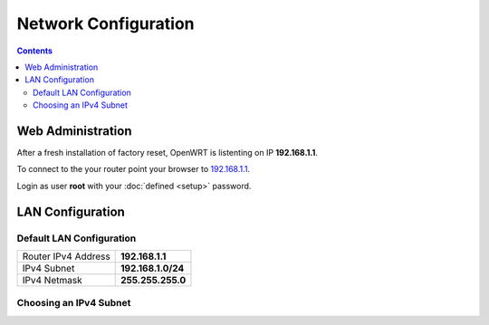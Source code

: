 Network Configuration
=====================

.. contents::


Web Administration
------------------

After a fresh installation of factory reset, OpenWRT is listenting on IP
**192.168.1.1**.

To connect to the your router point your browser to 
`192.168.1.1 <http://192.168.1.1/>`_. 

Login as user **root** with your :doc:`defined <setup>` password.


LAN Configuration
-----------------


Default LAN Configuration
^^^^^^^^^^^^^^^^^^^^^^^^^

=================== ==================
Router IPv4 Address **192.168.1.1**
IPv4 Subnet			**192.168.1.0/24**
IPv4 Netmask		**255.255.255.0**
=================== ==================


Choosing an IPv4 Subnet
^^^^^^^^^^^^^^^^^^^^^^^

